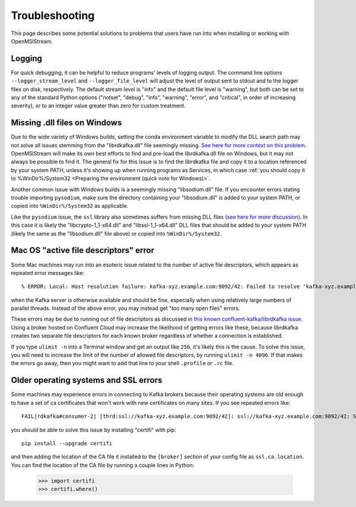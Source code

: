 ===============
Troubleshooting
===============

This page describes some potential solutions to problems that users have run into when installing or working with OpenMSIStream. 

Logging
-------

For quick debugging, it can be helpful to reduce programs' levels of logging output. The command line options ``--logger_stream_level`` and ``--logger_file_level`` will adjust the level of output sent to stdout and to the logger files on disk, respectively. The default stream level is "info" and the default file level is "warning", but both can be set to any of the standard Python options ("notset", "debug", "info", "warning", "error", and "critical", in order of increasing severity), or to an integer value greater than zero for custom treatment.

Missing .dll files on Windows
-----------------------------

Due to the wide variety of Windows builds, setting the conda environment variable to modify the DLL search path may not solve all issues stemming from the "librdkafka.dll" file seemingly missing. `See here for more context on this problem <https://github.com/confluentinc/confluent-kafka-python/issues/1221>`_. OpenMSIStream will make its own best efforts to find and pre-load the librdkafka.dll file on Windows, but it may not always be possible to find it. The general fix for this issue is to find the librdkafka file and copy it to a location referenced by your system PATH, unless it's showing up when running programs as Services, in which case :ref:`you should copy it to %WinDir%/System32 <Preparing the environment (quick note for Windows)>`. 

Another common issue with Windows builds is a seemingly missing "libsodium.dll" file. If you encounter errors stating trouble importing ``pysodium``, make sure the directory containing your "libsodium.dll" is added to your system PATH, or copied into ``%WinDir%/System32`` as applicable.

Like the ``pysodium`` issue, the ``ssl`` library also sometimes suffers from missing DLL files (`see here for more discussion <https://stackoverflow.com/questions/54175042/python-3-7-anaconda-environment-import-ssl-dll-load-fail-error>`_). In this case it is likely the "libcrypto-1_1-x64.dll" and "libssl-1_1-x64.dll" DLL files that should be added to your system PATH (likely the same as the "libsodium.dll" file above) or copied into ``%WinDir%/System32``.

Mac OS "active file descriptors" error
--------------------------------------

Some Mac machines may run into an esoteric issue related to the number of active file descriptors, which appears as repeated error messages like::

    % ERROR: Local: Host resolution failure: kafka-xyz.example.com:9092/42: Failed to resolve 'kafka-xyz.example.com:9092': nodename nor servname provided, or not known (after 0ms in state CONNECT)

when the Kafka server is otherwise available and should be fine, especially when using relatively large numbers of parallel threads. Instead of the above error, you may instead get "too many open files" errors.

These errors may be due to running out of file descriptors as discussed in `this known confluent-kafka/librdkafka issue <https://github.com/edenhill/kcat/issues/209>`_. Using a broker hosted on Confluent Cloud may increase the likelihood of getting errors like these, because librdkafka creates two separate file descriptors for each known broker regardless of whether a connection is established. 

If you type ``ulimit -n`` into a Terminal window and get an output like ``256``, it's likely this is the cause. To solve this issue, you will need to increase the limit of the number of allowed file descriptors, by running ``ulimit -n 4096``. If that makes the errors go away, then you might want to add that line to your shell ``.profile`` or ``.rc`` file.

Older operating systems and SSL errors
--------------------------------------

Some machines may experience errors in connecting to Kafka brokers because their operating systems are old enough to have a set of ca certificates that won't work with new certificates on many sites. If you see repeated errors like::

    FAIL|rdkafka#consumer-2| [thrd:ssl://kafka-xyz.example.com:9092/42]: ssl://kafka-xyz.example.com:9092/42: SSL handshake failed: error:1416F086:SSL routines:tls_process_server_certificate:certificate verify failed: broker certificate could not be verified, verify that ssl.ca.location is correctly configured or root CA certificates are installed (install ca-certificates package)

you should be able to solve this issue by installing "certifi" with pip::

    pip install --upgrade certifi

and then adding the location of the CA file it installed to the ``[broker]`` section of your config file as ``ssl.ca.location``. You can find the location of the CA file by running a couple lines in Python:

    >>> import certifi
    >>> certifi.where()
